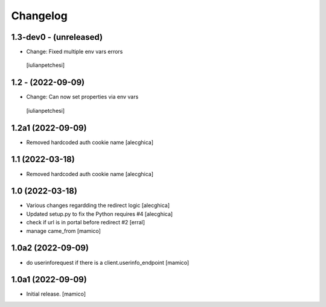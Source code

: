 Changelog
=========

1.3-dev0 - (unreleased)
---------------------------
- Change: Fixed multiple env vars errors
 [iulianpetchesi]

1.2 - (2022-09-09)
------------------
- Change: Can now set properties via env vars
 [iulianpetchesi]

1.2a1 (2022-09-09)
------------------
- Removed hardcoded auth cookie name
  [alecghica]

1.1 (2022-03-18)
------------------

- Removed hardcoded auth cookie name
  [alecghica]

1.0 (2022-03-18)
------------------

- Various changes regardding the redirect logic
  [alecghica]
- Updated setup.py to fix the Python requires #4
  [alecghica]
- check if url is in portal before redirect #2
  [erral]
- manage came_from
  [mamico]

1.0a2 (2022-09-09)
------------------

- do userinforequest if there is a client.userinfo_endpoint
  [mamico]

1.0a1 (2022-09-09)
------------------

- Initial release.
  [mamico]
